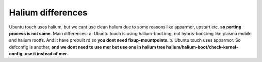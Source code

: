 Halium differences
==================
Ubuntu touch uses halium, but we cant use clean halium due to some reasons like apparmor, upstart etc. **so porting process is not 
same.**
Main differences: 
a. Ubuntu touch is using halium-boot.img, not hybris-boot.img like plasma mobile and halium rootfs. And it have prebuilt rd
so **you dont need fixup-mountpoints**. 
b. Ubuntu touch uses apparmor. So defconfig is another, **and we dont need to use mer but use one in halium tree halium/halium-boot/check-kernel-config.
use it instead of mer.**
